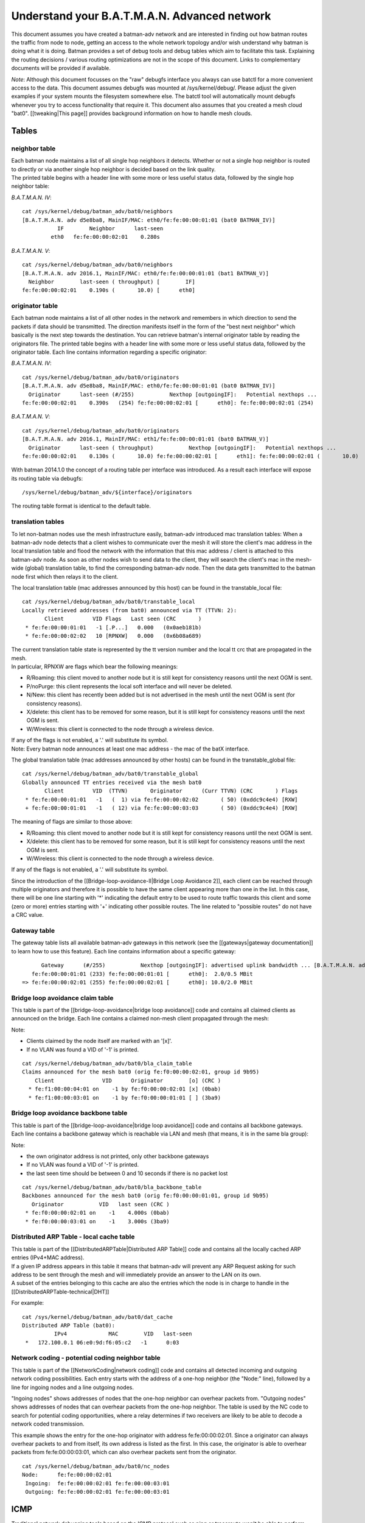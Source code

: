Understand your B.A.T.M.A.N. Advanced network
=============================================

This document assumes you have created a batman-adv network and are
interested in finding out how batman routes the traffic from node to
node, getting an access to the whole network topology and/or wish
understand why batman is doing what it is doing. Batman provides a set
of debug tools and debug tables which aim to facilitate this task.
Explaining the routing decisions / various routing optimizations are not
in the scope of this document. Links to complementary documents will be
provided if available.

*Note*: Although this document focusses on the "raw" debugfs interface
you always can use batctl for a more convenient access to the data. This
document assumes debugfs was mounted at /sys/kernel/debug/. Please
adjust the given examples if your system mounts the filesystem somewhere
else. The batctl tool will automatically mount debugfs whenever you try
to access functionality that require it. This document also assumes that
you created a mesh cloud "bat0". [[tweaking\|This page]] provides
background information on how to handle mesh clouds.

Tables
------

neighbor table
~~~~~~~~~~~~~~

| Each batman node maintains a list of all single hop neighbors it
  detects. Whether or not a single hop neighbor is routed to directly or
  via another single hop neighbor is decided based on the link quality.
| The printed table begins with a header line with some more or less
  useful status data, followed by the single hop neighbor table:

*B.A.T.M.A.N. IV*:

::

    cat /sys/kernel/debug/batman_adv/bat0/neighbors
    [B.A.T.M.A.N. adv d5e8ba8, MainIF/MAC: eth0/fe:fe:00:00:01:01 (bat0 BATMAN_IV)]
               IF        Neighbor      last-seen
             eth0   fe:fe:00:00:02:01    0.280s

*B.A.T.M.A.N. V*:

::

    cat /sys/kernel/debug/batman_adv/bat0/neighbors
    [B.A.T.M.A.N. adv 2016.1, MainIF/MAC: eth0/fe:fe:00:00:01:01 (bat1 BATMAN_V)]
      Neighbor        last-seen ( throughput) [        IF]
    fe:fe:00:00:02:01    0.190s (       10.0) [      eth0]

originator table
~~~~~~~~~~~~~~~~

Each batman node maintains a list of all other nodes in the network and
remembers in which direction to send the packets if data should be
transmitted. The direction manifests itself in the form of the "best
next neighbor" which basically is the next step towards the destination.
You can retrieve batman's internal originator table by reading the
originators file. The printed table begins with a header line with some
more or less useful status data, followed by the originator table. Each
line contains information regarding a specific originator:

*B.A.T.M.A.N. IV*:

::

    cat /sys/kernel/debug/batman_adv/bat0/originators
    [B.A.T.M.A.N. adv d5e8ba8, MainIF/MAC: eth0/fe:fe:00:00:01:01 (bat0 BATMAN_IV)]
      Originator      last-seen (#/255)           Nexthop [outgoingIF]:   Potential nexthops ...
    fe:fe:00:00:02:01    0.390s   (254) fe:fe:00:00:02:01 [      eth0]: fe:fe:00:00:02:01 (254)

*B.A.T.M.A.N. V*:

::

    cat /sys/kernel/debug/batman_adv/bat0/originators
    [B.A.T.M.A.N. adv 2016.1, MainIF/MAC: eth1/fe:fe:00:00:01:01 (bat0 BATMAN_V)]
      Originator      last-seen ( throughput)           Nexthop [outgoingIF]:   Potential nexthops ...
    fe:fe:00:00:02:01    0.130s (       10.0) fe:fe:00:00:02:01 [      eth1]: fe:fe:00:00:02:01 (       10.0)

With batman 2014.1.0 the concept of a routing table per interface was
introduced. As a result each interface will expose its routing table via
debugfs:

::

    /sys/kernel/debug/batman_adv/${interface}/originators

The routing table format is identical to the default table.

translation tables
~~~~~~~~~~~~~~~~~~

To let non-batman nodes use the mesh infrastructure easily, batman-adv
introduced mac translation tables: When a batman-adv node detects that a
client wishes to communicate over the mesh it will store the client's
mac address in the local translation table and flood the network with
the information that this mac address / client is attached to this
batman-adv node. As soon as other nodes wish to send data to the client,
they will search the client's mac in the mesh-wide (global) translation
table, to find the corresponding batman-adv node. Then the data gets
transmitted to the batman node first which then relays it to the client.

The local translation table (mac addresses announced by this host) can
be found in the transtable\_local file:

::

    cat /sys/kernel/debug/batman_adv/bat0/transtable_local
    Locally retrieved addresses (from bat0) announced via TT (TTVN: 2):
           Client         VID Flags   Last seen (CRC       )
     * fe:fe:00:00:01:01   -1 [.P...]   0.000   (0x0aeb181b)
     * fe:fe:00:00:02:02   10 [RPNXW]   0.000   (0x6b08a689)

| The current translation table state is represented by the tt version
  number and the local tt crc that are propagated in the mesh.
| In particular, RPNXW are flags which bear the following meanings:

-  R/Roaming: this client moved to another node but it is still kept for
   consistency reasons until the next OGM is sent.
-  P/noPurge: this client represents the local soft interface and will
   never be deleted.
-  N/New: this client has recently been added but is not advertised in
   the mesh until the next OGM is sent (for consistency reasons).
-  X/delete: this client has to be removed for some reason, but it is
   still kept for consistency reasons until the next OGM is sent.
-  W/Wireless: this client is connected to the node through a wireless
   device.

| If any of the flags is not enabled, a '.' will substitute its symbol.
| Note: Every batman node announces at least one mac address - the mac
  of the batX interface.

The global translation table (mac addresses announced by other hosts)
can be found in the transtable\_global file:

::

    cat /sys/kernel/debug/batman_adv/bat0/transtable_global
    Globally announced TT entries received via the mesh bat0
           Client         VID  (TTVN)       Originator      (Curr TTVN) (CRC       ) Flags
     * fe:fe:00:00:01:01   -1   (  1) via fe:fe:00:00:02:02       ( 50) (0xddc9c4e4) [RXW]
     + fe:fe:00:00:01:01   -1   ( 12) via fe:fe:00:00:03:03       ( 50) (0xddc9c4e4) [RXW]

The meaning of flags are similar to those above:

-  R/Roaming: this client moved to another node but it is still kept for
   consistency reasons until the next OGM is sent.
-  X/delete: this client has to be removed for some reason, but it is
   still kept for consistency reasons until the next OGM is sent.
-  W/Wireless: this client is connected to the node through a wireless
   device.

If any of the flags is not enabled, a '.' will substitute its symbol.

Since the introduction of the [[Bridge-loop-avoidance-II\|Bridge Loop
Avoidance 2]], each client can be reached through multiple originators
and therefore it is possible to have the same client appearing more than
one in the list. In this case, there will be one line starting with '\*'
indicating the default entry to be used to route traffic towards this
client and some (zero or more) entries starting with '+' indicating
other possible routes. The line related to "possible routes" do not have
a CRC value.

Gateway table
~~~~~~~~~~~~~

The gateway table lists all available batman-adv gateways in this
network (see the [[gateways\|gateway documentation]] to learn how to use
this feature). Each line contains information about a specific gateway:

::

          Gateway      (#/255)           Nexthop [outgoingIF]: advertised uplink bandwidth ... [B.A.T.M.A.N. adv 2014.0.0, MainIF/MAC: eth0/fe:fe:00:00:01:01 (bat0)]
       fe:fe:00:00:01:01 (233) fe:fe:00:00:01:01 [      eth0]:  2.0/0.5 MBit
    => fe:fe:00:00:02:01 (255) fe:fe:00:00:02:01 [      eth0]: 10.0/2.0 MBit

Bridge loop avoidance claim table
~~~~~~~~~~~~~~~~~~~~~~~~~~~~~~~~~

This table is part of the [[bridge-loop-avoidance\|bridge loop
avoidance]] code and contains all claimed clients as announced on the
bridge. Each line contains a claimed non-mesh client propagated through
the mesh:

Note:

* Clients claimed by the node itself are marked with an '[x]'.
* If no VLAN was found a VID of '-1' is printed.

::

    cat /sys/kernel/debug/batman_adv/bat0/bla_claim_table
    Claims announced for the mesh bat0 (orig fe:f0:00:00:02:01, group id 9b95)
        Client               VID      Originator        [o] (CRC )
      * fe:f1:00:00:04:01 on    -1 by fe:f0:00:00:02:01 [x] (0bab)
      * fe:f1:00:00:03:01 on    -1 by fe:f0:00:00:01:01 [ ] (3ba9)

Bridge loop avoidance backbone table
~~~~~~~~~~~~~~~~~~~~~~~~~~~~~~~~~~~~

This table is part of the [[bridge-loop-avoidance\|bridge loop
avoidance]] code and contains all backbone gateways. Each line contains
a backbone gateway which is reachable via LAN and mesh (that means, it
is in the same bla group):

Note:

* the own originator address is not printed, only other backbone
  gateways
* If no VLAN was found a VID of '-1' is printed.
* the last seen time should be between 0 and 10 seconds if there is
  no packet lost

::

    cat /sys/kernel/debug/batman_adv/bat0/bla_backbone_table 
    Backbones announced for the mesh bat0 (orig fe:f0:00:00:01:01, group id 9b95)
       Originator           VID   last seen (CRC )
     * fe:f0:00:00:02:01 on    -1    4.000s (0bab)
     * fe:f0:00:00:03:01 on    -1    3.000s (3ba9)

Distributed ARP Table - local cache table
~~~~~~~~~~~~~~~~~~~~~~~~~~~~~~~~~~~~~~~~~

| This table is part of the [[DistributedARPTable\|Distributed ARP
  Table]] code and contains all the locally cached ARP entries (IPv4+MAC
  address).
| If a given IP address appears in this table it means that batman-adv
  will prevent any ARP Request asking for such address to be sent
  through the mesh and will immediately provide an answer to the LAN on
  its own.
| A subset of the entries belonging to this cache are also the entries
  which the node is in charge to handle in the
  [[DistributedARPTable-technical\|DHT]]

For example:

::

    cat /sys/kernel/debug/batman_adv/bat0/dat_cache 
    Distributed ARP Table (bat0):
              IPv4             MAC        VID   last-seen
     *   172.100.0.1 06:e0:9d:f6:05:c2   -1      0:03

Network coding - potential coding neighbor table
~~~~~~~~~~~~~~~~~~~~~~~~~~~~~~~~~~~~~~~~~~~~~~~~

This table is part of the [[NetworkCoding\|network coding]] code and
contains all detected incoming and outgoing network coding
possibilities. Each entry starts with the address of a one-hop neighbor
(the "Node:" line), followed by a line for ingoing nodes and a line
outgoing nodes.

"Ingoing nodes" shows addresses of nodes that the one-hop neighbor can
overhear packets from. "Outgoing nodes" shows addresses of nodes that
can overhear packets from the one-hop neighbor. The table is used by the
NC code to search for potential coding opportunities, where a relay
determines if two receivers are likely to be able to decode a network
coded transmission.

This example shows the entry for the one-hop originator with address
fe:fe:00:00:02:01. Since a originator can always overhear packets to and
from itself, its own address is listed as the first. In this case, the
originator is able to overhear packets from fe:fe:00:00:03:01, which can
also overhear packets sent from the originator.

::

    cat /sys/kernel/debug/batman_adv/bat0/nc_nodes 
    Node:      fe:fe:00:00:02:01
     Ingoing:  fe:fe:00:00:02:01 fe:fe:00:00:03:01 
     Outgoing: fe:fe:00:00:02:01 fe:fe:00:00:03:01 

ICMP
----

Traditional network debugging tools based on the ICMP protocol such as
ping or traceroute won't be able to perform their duties as expected.
All traffic in the mesh will be transported to the destination
transparently, so that higher protocols do not notice the number of hops
or the route. This is one of the main reasons why you can roam around
without breaking your connection. To provide the same type of diagnosis
tools, batman-adv has an own simplified version of ICMP integrated in
the protocol. Via debugfs it is possible to inject IMCP packets which
behave very similar to their layer3 counterpart. The icmp socket file
/sys/kernel/debug/batman\_adv/bat0/icmp\_socket can't be used with
cat/echo directly, since it expects binary data. The batctl tool offers
a ping / traceroute like interface that make use of this icmp socket
interface. Please read the batctl manpage or the README file to learn
how to use it or to see examples.

Logging
-------

Batman-adv offers extended logging to understand & debug the routing
protocol internals. After you activated debugging at compile time
(instructions can be found in `the README
file <https://git.open-mesh.org/batman-adv.git/blob/refs/heads/master:/README.external>`__
) and the appropriate log level has been set (read about the log levels
[[tweaking\|here]]) you can retrieve the logs by simply reading the
'log' file:

::

    cat /sys/kernel/debug/batman_adv/bat0/log
    [       418] Sending own packet (originator fe:fe:00:00:02:01, seqno 643, TQ 255, TTL 50, IDF off) on interface eth0 [fe:fe:00:00:02:01]
    [       418] Received BATMAN packet via NB: fe:fe:00:00:01:01, IF: eth0 [fe:fe:00:00:02:01] (from OG: fe:fe:00:00:02:01, via prev OG: fe:fe:00:00:02:01, seqno 643, tq 245, TTL 49, V 12, IDF 1)
    [       418] Drop packet: originator packet from myself (via neighbor)
    [..]

The log is a circular ring buffer and will continue writing messages as
soon as they become available.

Visualization
-------------

Despite its decentralized nature, userspace tools like
[[alfred:alfred\|alfred]] offer an easy way to access topology
information that can be visualized. The [[alfred:alfred\|alfred page]]
covers the necessary steps in detail.

Routing algorithm
-----------------

Batman-adv allows [[Tweaking\|changing the routing algorithm]] at
runtime. It also exports the list of available routing protocols:

::

    cat /sys/kernel/debug/batman_adv/routing_algos
    Available routing algorithms:
    BATMAN_IV

B.A.T.M.A.N. IV is the default routing algorithm and a safe choice
unless you wish to experiment with routing algorithms.
